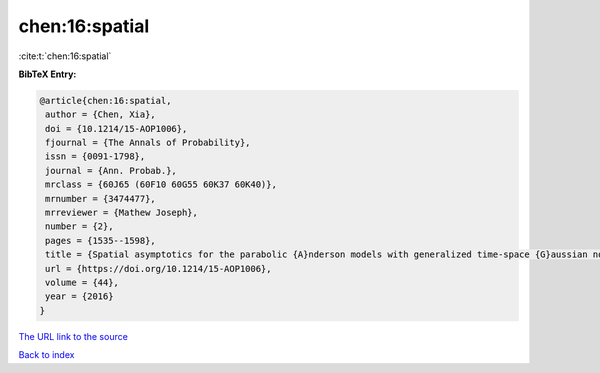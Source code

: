 chen:16:spatial
===============

:cite:t:`chen:16:spatial`

**BibTeX Entry:**

.. code-block:: bibtex

   @article{chen:16:spatial,
    author = {Chen, Xia},
    doi = {10.1214/15-AOP1006},
    fjournal = {The Annals of Probability},
    issn = {0091-1798},
    journal = {Ann. Probab.},
    mrclass = {60J65 (60F10 60G55 60K37 60K40)},
    mrnumber = {3474477},
    mrreviewer = {Mathew Joseph},
    number = {2},
    pages = {1535--1598},
    title = {Spatial asymptotics for the parabolic {A}nderson models with generalized time-space {G}aussian noise},
    url = {https://doi.org/10.1214/15-AOP1006},
    volume = {44},
    year = {2016}
   }
`The URL link to the source <ttps://doi.org/10.1214/15-AOP1006}>`_


`Back to index <../By-Cite-Keys.html>`_
